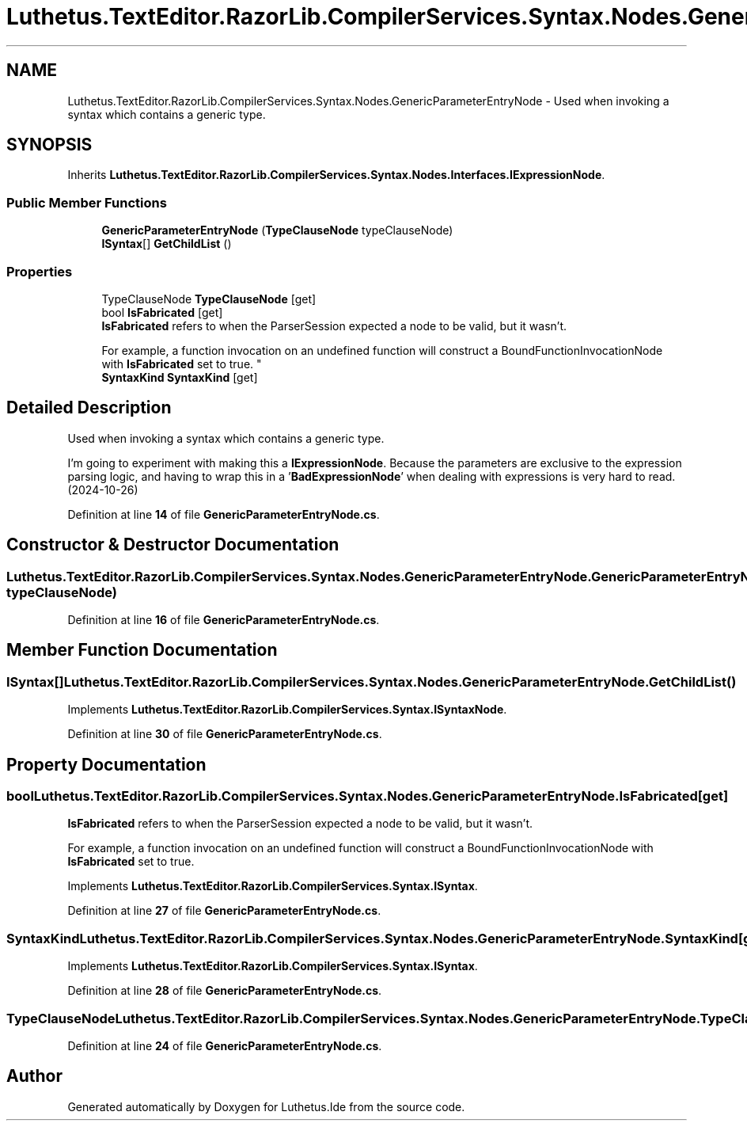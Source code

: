 .TH "Luthetus.TextEditor.RazorLib.CompilerServices.Syntax.Nodes.GenericParameterEntryNode" 3 "Version 1.0.0" "Luthetus.Ide" \" -*- nroff -*-
.ad l
.nh
.SH NAME
Luthetus.TextEditor.RazorLib.CompilerServices.Syntax.Nodes.GenericParameterEntryNode \- Used when invoking a syntax which contains a generic type\&.  

.SH SYNOPSIS
.br
.PP
.PP
Inherits \fBLuthetus\&.TextEditor\&.RazorLib\&.CompilerServices\&.Syntax\&.Nodes\&.Interfaces\&.IExpressionNode\fP\&.
.SS "Public Member Functions"

.in +1c
.ti -1c
.RI "\fBGenericParameterEntryNode\fP (\fBTypeClauseNode\fP typeClauseNode)"
.br
.ti -1c
.RI "\fBISyntax\fP[] \fBGetChildList\fP ()"
.br
.in -1c
.SS "Properties"

.in +1c
.ti -1c
.RI "TypeClauseNode \fBTypeClauseNode\fP\fR [get]\fP"
.br
.ti -1c
.RI "bool \fBIsFabricated\fP\fR [get]\fP"
.br
.RI "\fBIsFabricated\fP refers to when the ParserSession expected a node to be valid, but it wasn't\&.
.br

.br
For example, a function invocation on an undefined function will construct a BoundFunctionInvocationNode with \fBIsFabricated\fP set to true\&. "
.ti -1c
.RI "\fBSyntaxKind\fP \fBSyntaxKind\fP\fR [get]\fP"
.br
.in -1c
.SH "Detailed Description"
.PP 
Used when invoking a syntax which contains a generic type\&. 

I'm going to experiment with making this a \fBIExpressionNode\fP\&. Because the parameters are exclusive to the expression parsing logic, and having to wrap this in a '\fBBadExpressionNode\fP' when dealing with expressions is very hard to read\&. (2024-10-26) 
.PP
Definition at line \fB14\fP of file \fBGenericParameterEntryNode\&.cs\fP\&.
.SH "Constructor & Destructor Documentation"
.PP 
.SS "Luthetus\&.TextEditor\&.RazorLib\&.CompilerServices\&.Syntax\&.Nodes\&.GenericParameterEntryNode\&.GenericParameterEntryNode (\fBTypeClauseNode\fP typeClauseNode)"

.PP
Definition at line \fB16\fP of file \fBGenericParameterEntryNode\&.cs\fP\&.
.SH "Member Function Documentation"
.PP 
.SS "\fBISyntax\fP[] Luthetus\&.TextEditor\&.RazorLib\&.CompilerServices\&.Syntax\&.Nodes\&.GenericParameterEntryNode\&.GetChildList ()"

.PP
Implements \fBLuthetus\&.TextEditor\&.RazorLib\&.CompilerServices\&.Syntax\&.ISyntaxNode\fP\&.
.PP
Definition at line \fB30\fP of file \fBGenericParameterEntryNode\&.cs\fP\&.
.SH "Property Documentation"
.PP 
.SS "bool Luthetus\&.TextEditor\&.RazorLib\&.CompilerServices\&.Syntax\&.Nodes\&.GenericParameterEntryNode\&.IsFabricated\fR [get]\fP"

.PP
\fBIsFabricated\fP refers to when the ParserSession expected a node to be valid, but it wasn't\&.
.br

.br
For example, a function invocation on an undefined function will construct a BoundFunctionInvocationNode with \fBIsFabricated\fP set to true\&. 
.PP
Implements \fBLuthetus\&.TextEditor\&.RazorLib\&.CompilerServices\&.Syntax\&.ISyntax\fP\&.
.PP
Definition at line \fB27\fP of file \fBGenericParameterEntryNode\&.cs\fP\&.
.SS "\fBSyntaxKind\fP Luthetus\&.TextEditor\&.RazorLib\&.CompilerServices\&.Syntax\&.Nodes\&.GenericParameterEntryNode\&.SyntaxKind\fR [get]\fP"

.PP
Implements \fBLuthetus\&.TextEditor\&.RazorLib\&.CompilerServices\&.Syntax\&.ISyntax\fP\&.
.PP
Definition at line \fB28\fP of file \fBGenericParameterEntryNode\&.cs\fP\&.
.SS "TypeClauseNode Luthetus\&.TextEditor\&.RazorLib\&.CompilerServices\&.Syntax\&.Nodes\&.GenericParameterEntryNode\&.TypeClauseNode\fR [get]\fP"

.PP
Definition at line \fB24\fP of file \fBGenericParameterEntryNode\&.cs\fP\&.

.SH "Author"
.PP 
Generated automatically by Doxygen for Luthetus\&.Ide from the source code\&.
